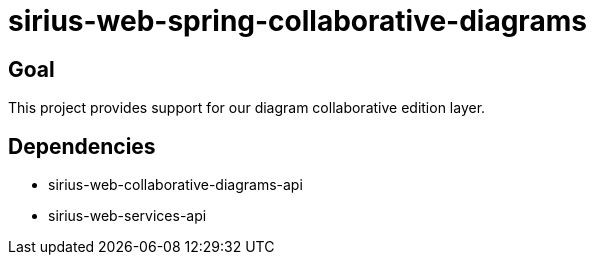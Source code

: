 = sirius-web-spring-collaborative-diagrams

== Goal

This project provides support for our diagram collaborative edition layer.

== Dependencies

- sirius-web-collaborative-diagrams-api
- sirius-web-services-api